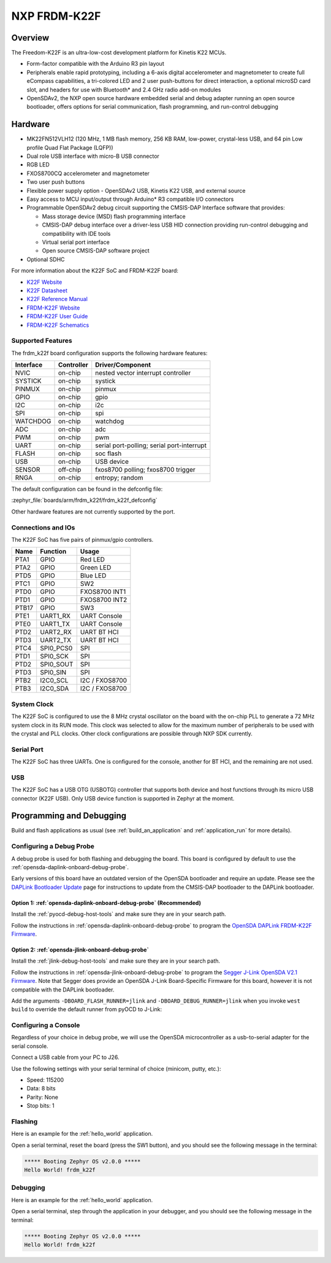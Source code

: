 .. _frdm_k22f:

NXP FRDM-K22F
##############

Overview
********

The Freedom-K22F is an ultra-low-cost development platform for Kinetis K22
MCUs.

- Form-factor compatible with the Arduino R3 pin layout
- Peripherals enable rapid prototyping, including a 6-axis digital
  accelerometer and magnetometer to create full eCompass capabilities, a
  tri-colored LED and 2 user push-buttons for direct interaction, a optional
  microSD card slot, and headers for use with Bluetooth* and 2.4 GHz radio
  add-on modules
- OpenSDAv2, the NXP open source hardware embedded serial and debug adapter
  running an open source bootloader, offers options for serial communication,
  flash programming, and run-control debugging

.. image:: ./frdm_k22f.jpg
   :width: 720px
   :align: center
   :alt: FRDM-K22F

Hardware
********

- MK22FN512VLH12 (120 MHz, 1 MB flash memory, 256 KB RAM, low-power,
  crystal-less USB, and 64 pin Low profile Quad Flat Package (LQFP))
- Dual role USB interface with micro-B USB connector
- RGB LED
- FXOS8700CQ accelerometer and magnetometer
- Two user push buttons
- Flexible power supply option - OpenSDAv2 USB, Kinetis K22 USB, and external source
- Easy access to MCU input/output through Arduino* R3 compatible I/O connectors
- Programmable OpenSDAv2 debug circuit supporting the CMSIS-DAP Interface
  software that provides:

  - Mass storage device (MSD) flash programming interface
  - CMSIS-DAP debug interface over a driver-less USB HID connection providing
    run-control debugging and compatibility with IDE tools
  - Virtual serial port interface
  - Open source CMSIS-DAP software project

- Optional SDHC

For more information about the K22F SoC and FRDM-K22F board:

- `K22F Website`_
- `K22F Datasheet`_
- `K22F Reference Manual`_
- `FRDM-K22F Website`_
- `FRDM-K22F User Guide`_
- `FRDM-K22F Schematics`_

Supported Features
==================

The frdm_k22f board configuration supports the following hardware features:

+-----------+------------+-------------------------------------+
| Interface | Controller | Driver/Component                    |
+===========+============+=====================================+
| NVIC      | on-chip    | nested vector interrupt controller  |
+-----------+------------+-------------------------------------+
| SYSTICK   | on-chip    | systick                             |
+-----------+------------+-------------------------------------+
| PINMUX    | on-chip    | pinmux                              |
+-----------+------------+-------------------------------------+
| GPIO      | on-chip    | gpio                                |
+-----------+------------+-------------------------------------+
| I2C       | on-chip    | i2c                                 |
+-----------+------------+-------------------------------------+
| SPI       | on-chip    | spi                                 |
+-----------+------------+-------------------------------------+
| WATCHDOG  | on-chip    | watchdog                            |
+-----------+------------+-------------------------------------+
| ADC       | on-chip    | adc                                 |
+-----------+------------+-------------------------------------+
| PWM       | on-chip    | pwm                                 |
+-----------+------------+-------------------------------------+
| UART      | on-chip    | serial port-polling;                |
|           |            | serial port-interrupt               |
+-----------+------------+-------------------------------------+
| FLASH     | on-chip    | soc flash                           |
+-----------+------------+-------------------------------------+
| USB       | on-chip    | USB device                          |
+-----------+------------+-------------------------------------+
| SENSOR    | off-chip   | fxos8700 polling;                   |
|           |            | fxos8700 trigger                    |
+-----------+------------+-------------------------------------+
| RNGA      | on-chip    | entropy;                            |
|           |            | random                              |
+-----------+------------+-------------------------------------+

The default configuration can be found in the defconfig file:

:zephyr_file:`boards/arm/frdm_k22f/frdm_k22f_defconfig`

Other hardware features are not currently supported by the port.

Connections and IOs
===================

The K22F SoC has five pairs of pinmux/gpio controllers.

+-------+-----------------+---------------------------+
| Name  | Function        | Usage                     |
+=======+=================+===========================+
| PTA1  | GPIO            | Red LED                   |
+-------+-----------------+---------------------------+
| PTA2  | GPIO            | Green LED                 |
+-------+-----------------+---------------------------+
| PTD5  | GPIO            | Blue LED                  |
+-------+-----------------+---------------------------+
| PTC1  | GPIO            | SW2                       |
+-------+-----------------+---------------------------+
| PTD0  | GPIO            | FXOS8700 INT1             |
+-------+-----------------+---------------------------+
| PTD1  | GPIO            | FXOS8700 INT2             |
+-------+-----------------+---------------------------+
| PTB17 | GPIO            | SW3                       |
+-------+-----------------+---------------------------+
| PTE1  | UART1_RX        | UART Console              |
+-------+-----------------+---------------------------+
| PTE0  | UART1_TX        | UART Console              |
+-------+-----------------+---------------------------+
| PTD2  | UART2_RX        | UART BT HCI               |
+-------+-----------------+---------------------------+
| PTD3  | UART2_TX        | UART BT HCI               |
+-------+-----------------+---------------------------+
| PTC4  | SPI0_PCS0       | SPI                       |
+-------+-----------------+---------------------------+
| PTD1  | SPI0_SCK        | SPI                       |
+-------+-----------------+---------------------------+
| PTD2  | SPI0_SOUT       | SPI                       |
+-------+-----------------+---------------------------+
| PTD3  | SPI0_SIN        | SPI                       |
+-------+-----------------+---------------------------+
| PTB2  | I2C0_SCL        | I2C / FXOS8700            |
+-------+-----------------+---------------------------+
| PTB3  | I2C0_SDA        | I2C / FXOS8700            |
+-------+-----------------+---------------------------+

System Clock
============

The K22F SoC is configured to use the 8 MHz crystal oscillator on the board
with the on-chip PLL to generate a 72 MHz system clock in its RUN mode. This
clock was selected to allow for the maximum number of peripherals to be used
with the crystal and PLL clocks. Other clock configurations are possible
through NXP SDK currently.

Serial Port
===========

The K22F SoC has three UARTs. One is configured for the console, another for BT
HCI, and the remaining are not used.

USB
===

The K22F SoC has a USB OTG (USBOTG) controller that supports both
device and host functions through its micro USB connector (K22F USB).
Only USB device function is supported in Zephyr at the moment.

Programming and Debugging
*************************

Build and flash applications as usual (see :ref:`build_an_application` and
:ref:`application_run` for more details).

Configuring a Debug Probe
=========================

A debug probe is used for both flashing and debugging the board. This board is
configured by default to use the :ref:`opensda-daplink-onboard-debug-probe`.

Early versions of this board have an outdated version of the OpenSDA bootloader
and require an update. Please see the `DAPLink Bootloader Update`_ page for
instructions to update from the CMSIS-DAP bootloader to the DAPLink bootloader.

Option 1: :ref:`opensda-daplink-onboard-debug-probe` (Recommended)
------------------------------------------------------------------

Install the :ref:`pyocd-debug-host-tools` and make sure they are in your search
path.

Follow the instructions in :ref:`opensda-daplink-onboard-debug-probe` to program
the `OpenSDA DAPLink FRDM-K22F Firmware`_.

Option 2: :ref:`opensda-jlink-onboard-debug-probe`
--------------------------------------------------

Install the :ref:`jlink-debug-host-tools` and make sure they are in your search
path.

Follow the instructions in :ref:`opensda-jlink-onboard-debug-probe` to program
the `Segger J-Link OpenSDA V2.1 Firmware`_. Note that Segger
does provide an OpenSDA J-Link Board-Specific Firmware for this board, however
it is not compatible with the DAPLink bootloader.

Add the arguments ``-DBOARD_FLASH_RUNNER=jlink`` and
``-DBOARD_DEBUG_RUNNER=jlink`` when you invoke ``west build`` to override the
default runner from pyOCD to J-Link:

.. zephyr-app-commands::
   :zephyr-app: samples/hello_world
   :board: frdm_k22f
   :gen-args: -DBOARD_FLASH_RUNNER=jlink -DBOARD_DEBUG_RUNNER=jlink
   :goals: build

Configuring a Console
=====================

Regardless of your choice in debug probe, we will use the OpenSDA
microcontroller as a usb-to-serial adapter for the serial console.

Connect a USB cable from your PC to J26.

Use the following settings with your serial terminal of choice (minicom, putty,
etc.):

- Speed: 115200
- Data: 8 bits
- Parity: None
- Stop bits: 1

Flashing
========

Here is an example for the :ref:`hello_world` application.

.. zephyr-app-commands::
   :zephyr-app: samples/hello_world
   :board: frdm_k22f
   :goals: flash

Open a serial terminal, reset the board (press the SW1 button), and you should
see the following message in the terminal:

.. code-block:: console

   ***** Booting Zephyr OS v2.0.0 *****
   Hello World! frdm_k22f

Debugging
=========

Here is an example for the :ref:`hello_world` application.

.. zephyr-app-commands::
   :zephyr-app: samples/hello_world
   :board: frdm_k22f
   :goals: debug

Open a serial terminal, step through the application in your debugger, and you
should see the following message in the terminal:

.. code-block:: console

   ***** Booting Zephyr OS v2.0.0 *****
   Hello World! frdm_k22f

.. _FRDM-K22F Website:
   https://www.nxp.com/support/developer-resources/evaluation-and-development-boards/freedom-development-boards/mcu-boards/nxp-freedom-development-platform-for-kinetis-k22-mcus:FRDM-K22F

.. _FRDM-K22F User Guide:
   https://www.nxp.com/webapp/Download?colCode=FRDMK22FUG

.. _FRDM-K22F Schematics:
   https://www.nxp.com/webapp/Download?colCode=FRDM-K22F-SCH

.. _K22F Website:
   https://www.nxp.com/products/processors-and-microcontrollers/arm-based-processors-and-mcus/kinetis-cortex-m-mcus/k-seriesperformancem4/k2x-usb/kinetis-k22-120-mhz-cost-effective-full-speed-usb-microcontrollers-mcus-based-on-arm-cortex-m4-core:K22_120

.. _K22F Datasheet:
   https://www.nxp.com/docs/en/data-sheet/K22P121M120SF7.pdf

.. _K22F Reference Manual:
   https://www.nxp.com/docs/en/reference-manual/K22P121M120SF7RM.pdf

.. _OpenSDA DAPLink FRDM-K22F Firmware:
   http://www.nxp.com/assets/downloads/data/en/ide-debug-compile-build-tools/OpenSDAv2.2_DAPLink_frdmk22f_rev0242.zip

.. _DAPLink Bootloader Update:
   https://os.mbed.com/blog/entry/DAPLink-bootloader-update/

.. _Segger J-Link OpenSDA V2.1 Firmware:
   https://www.segger.com/downloads/jlink/OpenSDA_V2_1.bin
